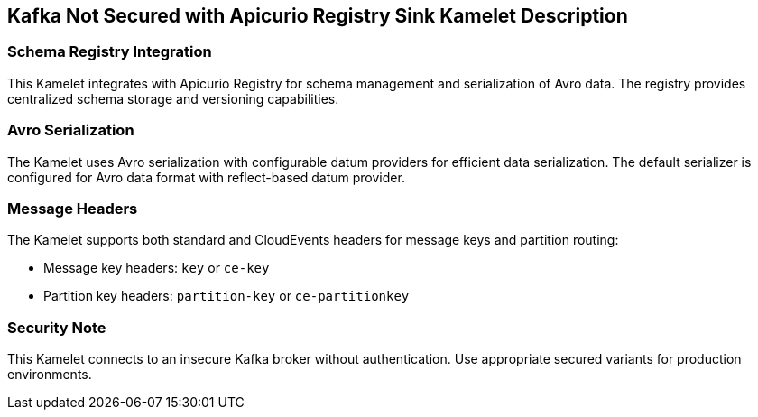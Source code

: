 == Kafka Not Secured with Apicurio Registry Sink Kamelet Description

=== Schema Registry Integration

This Kamelet integrates with Apicurio Registry for schema management and serialization of Avro data. The registry provides centralized schema storage and versioning capabilities.

=== Avro Serialization

The Kamelet uses Avro serialization with configurable datum providers for efficient data serialization. The default serializer is configured for Avro data format with reflect-based datum provider.

=== Message Headers

The Kamelet supports both standard and CloudEvents headers for message keys and partition routing:

- Message key headers: `key` or `ce-key`
- Partition key headers: `partition-key` or `ce-partitionkey`

=== Security Note

This Kamelet connects to an insecure Kafka broker without authentication. Use appropriate secured variants for production environments.